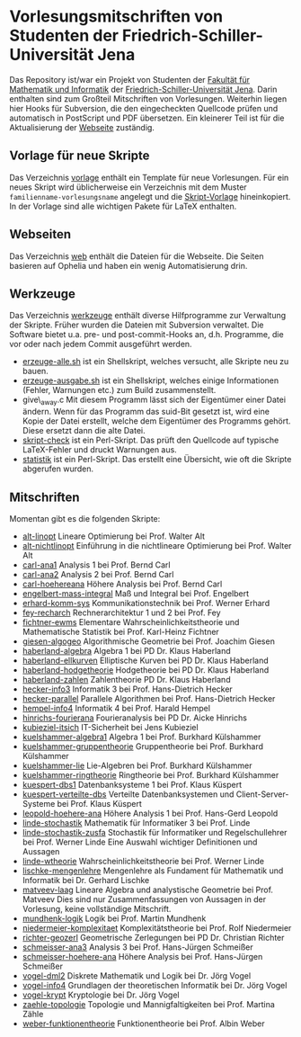 
* Vorlesungsmitschriften von Studenten der Friedrich-Schiller-Universität Jena
Das Repository ist/war ein Projekt von Studenten der [[http://www.fmi.uni-jena.de/][Fakultät für
Mathematik und Informatik]] der [[http://www.uni-jena.de/][Friedrich-Schiller-Universität
Jena]]. Darin enthalten sind zum Großteil Mitschriften von
Vorlesungen. Weiterhin liegen hier Hooks für Subversion, die den
eingecheckten Quellcode prüfen und automatisch in PostScript und PDF
übersetzen. Ein kleinerer Teil ist für die Aktualisierung der [[http://uni-skripte.lug-jena.de/][Webseite]]
zuständig.

** Vorlage für neue Skripte
   Das Verzeichnis [[https://github.com/qbi/uni-skripte/vorlage][vorlage]] enthält ein Template für neue
   Vorlesungen. Für ein neues Skript wird üblicherweise ein
   Verzeichnis mit dem Muster ~familienname-vorlesungsname~ angelegt
   und die [[https://github.com/qbi/uni-skripte/vorlage/skript.ltx][Skript-Vorlage]] hineinkopiert. In der Vorlage sind alle
   wichtigen Pakete für LaTeX enthalten.
** Webseiten
   Das Verzeichnis [[https://github.com/qbi/uni-skripte/web][web]] enthält die Dateien für die Webseite. Die
   Seiten basieren auf Ophelia und haben ein wenig Automatisierung
   drin.
** Werkzeuge
   Das Verzeichnis [[https://github.com/qbi/uni-skripte/werkzeuge][werkzeuge]] enthält diverse Hilfprogramme zur
   Verwaltung der Skripte. Früher wurden die Dateien mit Subversion
   verwaltet. Die Software bietet u.a. pre- und post-commit-Hooks an,
   d.h. Programme, die vor oder nach jedem Commit ausgeführt werden.
   - [[https://github.com/qbi/uni-skripte/werkzeuge/erzeuge-alle.sh][erzeuge-alle.sh]] ist ein Shellskript, welches versucht, alle
     Skripte neu zu bauen.
   - [[https://github.com/qbi/uni-skripte/werkzeuge/erzeuge-ausgabe.sh][erzeuge-ausgabe.sh]] ist ein Shellskript, welches einige
     Informationen (Fehler, Warnungen etc.) zum Build zusammenstellt.
   - give\_away.c
     Mit diesem Programm lässt sich der Eigentümer einer
     Datei ändern. Wenn für das Programm das suid-Bit gesetzt ist,
     wird eine Kopie der Datei erstellt, welche dem Eigentümer des
     Programms gehört. Diese ersetzt dann die alte Datei.
   - [[https://github.com/qbi/uni-skripte/werkzeuge/skript-check][skript-check]] ist ein Perl-Skript. Das prüft den Quellcode auf
     typische LaTeX-Fehler und druckt Warnungen aus.
   - [[https://github.com/qbi/uni-skripte/werkzeuge/statistik][statistik]] ist ein Perl-Skript. Das erstellt eine Übersicht, wie
     oft die Skripte abgerufen wurden.

** Mitschriften
   Momentan gibt es die folgenden Skripte:

   - [[https://github.com/qbi/uni-skripte/alt-linopt][alt-linopt]]
     Lineare Optimierung bei Prof. Walter Alt
   - [[https://github.com/qbi/uni-skripte/alt-nichtlinopt][alt-nichtlinopt]]
     Einführung in die nichtlineare Optimierung bei Prof. Walter Alt
   - [[https://github.com/qbi/uni-skripte/carl-ana1][carl-ana1]]
     Analysis 1 bei Prof. Bernd Carl
   - [[https://github.com/qbi/uni-skripte/carl-ana2][carl-ana2]]
     Analysis 2 bei Prof. Bernd Carl
   - [[https://github.com/qbi/uni-skripte/carl-hoehereana][carl-hoehereana]]
     Höhere Analysis bei Prof. Bernd Carl
   - [[https://github.com/qbi/uni-skripte/engelbert-mass-integral][engelbert-mass-integral]]
     Maß und Integral bei Prof. Engelbert
   - [[https://github.com/qbi/uni-skripte/erhard-komm-sys][erhard-komm-sys]]
     Kommunikationstechnik bei Prof. Werner Erhard
   - [[https://github.com/qbi/uni-skripte/fey-recharch][fey-recharch]]
     Rechnerarchitektur 1 und 2 bei Prof. Fey
   - [[https://github.com/qbi/uni-skripte/fichtner-ewms][fichtner-ewms]]
     Elementare Wahrscheinlichkeitstheorie und Mathematische Statistik
     bei Prof. Karl-Heinz Fichtner
   - [[https://github.com/qbi/uni-skripte/giesen-algogeo][giesen-algogeo]]
     Algorithmische Geometrie bei Prof. Joachim Giesen
   - [[https://github.com/qbi/uni-skripte/haberland-algebra][haberland-algebra]]
     Algebra 1 bei PD Dr. Klaus Haberland
   - [[https://github.com/qbi/uni-skripte/haberland-ellkurven][haberland-ellkurven]]
     Elliptische Kurven bei PD Dr. Klaus Haberland
   - [[https://github.com/qbi/uni-skripte/haberland-hodgetheorie][haberland-hodgetheorie]]
     Hodgetheorie bei PD Dr. Klaus Haberland
   - [[https://github.com/qbi/uni-skripte/haberland-zahlen][haberland-zahlen]]
     Zahlentheorie PD Dr. Klaus Haberland
   - [[https://github.com/qbi/uni-skripte/hecker-info3][hecker-info3]]
     Informatik 3 bei  Prof. Hans-Dietrich Hecker
   - [[https://github.com/qbi/uni-skripte/hecker-parallel][hecker-parallel]]
     Parallele Algorithmen bei Prof. Hans-Dietrich Hecker
   - [[https://github.com/qbi/uni-skripte/hempel-info4][hempel-info4]]
     Informatik 4 bei Prof. Harald Hempel
   - [[https://github.com/qbi/uni-skripte/hinrichs-fourierana][hinrichs-fourierana]]
     Fourieranalysis bei PD Dr. Aicke Hinrichs
   - [[https://github.com/qbi/uni-skripte/kubieziel-itsich][kubieziel-itsich]]
     IT-Sicherheit bei Jens Kubieziel
   - [[https://github.com/qbi/uni-skripte/kuelshammer-algebra1][kuelshammer-algebra1]]
     Algebra 1 bei Prof. Burkhard Külshammer
   - [[https://github.com/qbi/uni-skripte/kuelshammer-gruppentheorie][kuelshammer-gruppentheorie]]
     Gruppentheorie  bei Prof. Burkhard Külshammer
   - [[https://github.com/qbi/uni-skripte/kuelshammer-lie][kuelshammer-lie]]
     Lie-Algebren bei Prof. Burkhard Külshammer
   - [[https://github.com/qbi/uni-skripte/kuelshammer-ringtheorie][kuelshammer-ringtheorie]]
     Ringtheorie  bei Prof. Burkhard Külshammer
   - [[https://github.com/qbi/uni-skripte/kuespert-dbs1][kuespert-dbs1]]
     Datenbanksysteme 1 bei Prof. Klaus Küspert
   - [[https://github.com/qbi/uni-skripte/kuespert-verteilte-dbs][kuespert-verteilte-dbs]]
     Verteilte Datenbanksystemen und Client-Server-Systeme bei
     Prof. Klaus Küspert
   - [[https://github.com/qbi/uni-skripte/leopold-hoehere-ana][leopold-hoehere-ana]]
     Höhere Analysis 1 bei Prof. Hans-Gerd Leopold
   - [[https://github.com/qbi/uni-skripte/linde-stochastik][linde-stochastik]]
     Mathematik für Informatiker 3 bei Prof. Linde
   - [[https://github.com/qbi/uni-skripte/linde-stochastik-zusfa][linde-stochastik-zusfa]]
     Stochastik für Informatiker und Regelschullehrer bei Prof. Werner
     Linde
     Eine Auswahl wichtiger Definitionen und Aussagen
   - [[https://github.com/qbi/uni-skripte/linde-wtheorie][linde-wtheorie]]
     Wahrscheinlichkeitstheorie bei Prof. Werner Linde
   - [[https://github.com/qbi/uni-skripte/lischke-mengenlehre][lischke-mengenlehre]]
     Mengenlehre als Fundament für Mathematik und Informatik bei
     Dr. Gerhard Lischke
   - [[https://github.com/qbi/uni-skripte/matveev-laag][matveev-laag]]
     Lineare Algebra und analystische Geometrie bei Prof. Matveev
     Dies sind nur Zusammenfassungen von Aussagen in der Vorlesung,
     keine vollständige Mitschrift.
   - [[https://github.com/qbi/uni-skripte/mundhenk-logik][mundhenk-logik]]
     Logik bei Prof. Martin Mundhenk
   - [[https://github.com/qbi/uni-skripte/niedermeier-komplexitaet][niedermeier-komplexitaet]]
     Komplexitätstheorie bei Prof. Rolf Niedermeier
   - [[https://github.com/qbi/uni-skripte/richter-geozerl][richter-geozerl]]
     Geometrische Zerlegungen bei PD Dr. Christian Richter
   - [[https://github.com/qbi/uni-skripte/schmeisser-ana3][schmeisser-ana3]]
     Analysis 3 bei Prof. Hans-Jürgen Schmeißer
   - [[https://github.com/qbi/uni-skripte/schmeisser-hoehere-ana][schmeisser-hoehere-ana]]
     Höhere Analysis bei Prof. Hans-Jürgen Schmeißer
   - [[https://github.com/qbi/uni-skripte/vogel-dml2][vogel-dml2]]
     Diskrete Mathematik und Logik bei Dr. Jörg Vogel
   - [[https://github.com/qbi/uni-skripte/vogel-info4][vogel-info4]]
     Grundlagen der theoretischen Informatik bei Dr. Jörg Vogel
   - [[https://github.com/qbi/uni-skripte/vogel-krypt][vogel-krypt]]
     Kryptologie bei Dr. Jörg Vogel
   - [[https://github.com/qbi/uni-skripte/zaehle-topologie][zaehle-topologie]]
     Topologie und Mannigfaltigkeiten bei Prof. Martina Zähle
   - [[https://github.com/qbi/uni-skripte/weber-funktionentheorie][weber-funktionentheorie]]
     Funktionentheorie bei Prof. Albin Weber
